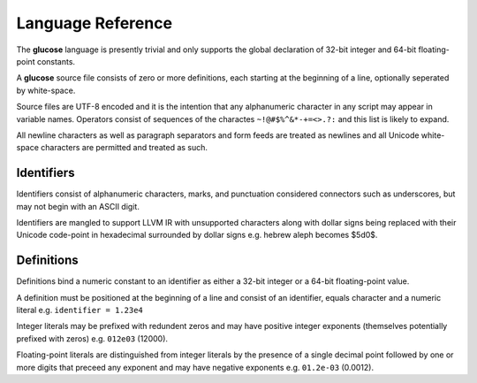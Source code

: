 Language Reference
==================

The **glucose** language is presently trivial and only supports the global
declaration of 32-bit integer and 64-bit floating-point constants.

A **glucose** source file consists of zero or more definitions, each starting
at the beginning of a line, optionally seperated by white-space.

Source files are UTF-8 encoded and it is the intention that any
alphanumeric character in any script may appear in variable names. Operators
consist of sequences of the charactes ``~!@#$%^&*-+=<>.?:`` and this list is
likely to expand.

All newline characters as well as paragraph separators and form feeds are
treated as newlines and all Unicode white-space characters are permitted
and treated as such.

Identifiers
-----------

Identifiers consist of alphanumeric characters, marks, and punctuation
considered connectors such as underscores, but may not begin with an
ASCII digit.

Identifiers are mangled to support LLVM IR with unsupported characters
along with dollar signs being replaced with their Unicode code-point in
hexadecimal surrounded by dollar signs e.g. hebrew aleph becomes $5d0$.

Definitions
----------

Definitions bind a numeric constant to an identifier as either a 32-bit
integer or a 64-bit floating-point value.

A definition must be positioned at the beginning of a line and consist of
an identifier, equals character and a numeric literal e.g.
``identifier = 1.23e4``

Integer literals may be prefixed with redundent zeros and may have positive
integer exponents (themselves potentially prefixed with zeros) e.g. ``012e03``
(12000).

Floating-point literals are distinguished from integer literals by the presence
of a single decimal point followed by one or more digits that preceed any
exponent and may have negative exponents e.g. ``01.2e-03`` (0.0012).
